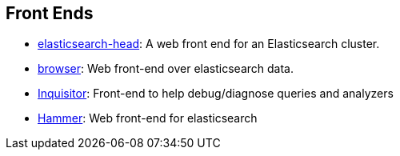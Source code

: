 [[front-ends]]
== Front Ends

* https://github.com/mobz/elasticsearch-head[elasticsearch-head]: 
  A web front end for an Elasticsearch cluster.

* https://github.com/OlegKunitsyn/elasticsearch-browser[browser]: 
  Web front-end over elasticsearch data.

* https://github.com/polyfractal/elasticsearch-inquisitor[Inquisitor]:
  Front-end to help debug/diagnose queries and analyzers

* http://elastichammer.exploringelasticsearch.com/[Hammer]: 
  Web front-end for elasticsearch

